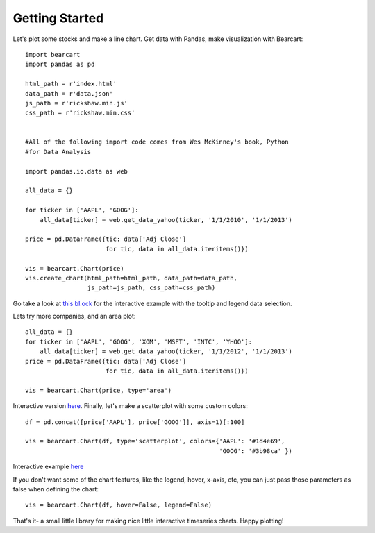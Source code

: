 Getting Started
================================================================

Let's plot some stocks and make a line chart. Get data with Pandas, make visualization with Bearcart::

    import bearcart
    import pandas as pd

    html_path = r'index.html'
    data_path = r'data.json'
    js_path = r'rickshaw.min.js'
    css_path = r'rickshaw.min.css'


    #All of the following import code comes from Wes McKinney's book, Python 
    #for Data Analysis

    import pandas.io.data as web

    all_data = {}

    for ticker in ['AAPL', 'GOOG']:
        all_data[ticker] = web.get_data_yahoo(ticker, '1/1/2010', '1/1/2013')

    price = pd.DataFrame({tic: data['Adj Close']
                          for tic, data in all_data.iteritems()})

    vis = bearcart.Chart(price)
    vis.create_chart(html_path=html_path, data_path=data_path, 
                     js_path=js_path, css_path=css_path)


Go take a look at `this bl.ock <http://bl.ocks.org/wrobstory/5523221>`_ for the interactive example with the tooltip and legend data selection. 

Lets try more companies, and an area plot::

    all_data = {}
    for ticker in ['AAPL', 'GOOG', 'XOM', 'MSFT', 'INTC', 'YHOO']:
        all_data[ticker] = web.get_data_yahoo(ticker, '1/1/2012', '1/1/2013')
    price = pd.DataFrame({tic: data['Adj Close']
                          for tic, data in all_data.iteritems()})

    vis = bearcart.Chart(price, type='area')

Interactive version `here <http://bl.ocks.org/wrobstory/5523345>`_. Finally, let's make a scatterplot with some custom colors::

    df = pd.concat([price['AAPL'], price['GOOG']], axis=1)[:100]

    vis = bearcart.Chart(df, type='scatterplot', colors={'AAPL': '#1d4e69', 
                                                         'GOOG': '#3b98ca' })

Interactive example `here <http://bl.ocks.org/wrobstory/5523361>`_

If you don't want some of the chart features, like the legend, hover, x-axis, etc, you can just pass those parameters as false when defining the chart::

    vis = bearcart.Chart(df, hover=False, legend=False)

That's it- a small little library for making nice little interactive timeseries charts. Happy plotting!